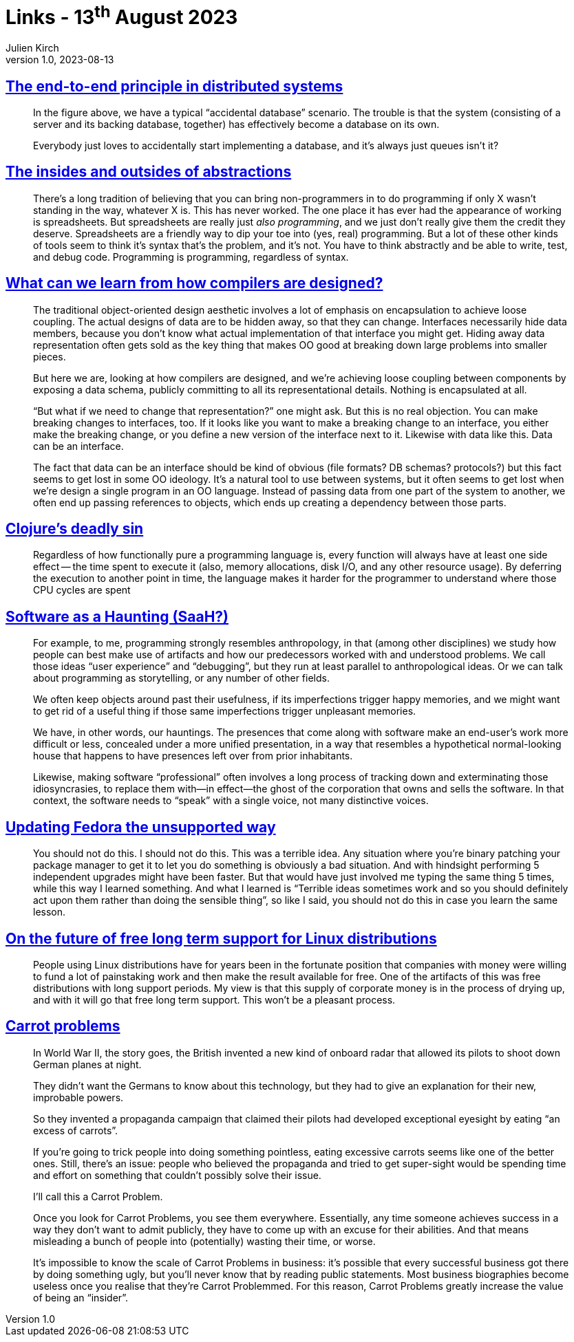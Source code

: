 = Links - 13^th^ August 2023
Julien Kirch
v1.0, 2023-08-13
:article_lang: en
:figure-caption!:
:article_description: End to end principle, syntax and non-programmers, abstraction & data, functional programming & time, software as haunting, terrible ideas, free long term support for Linux, carrot problem

== link:https://www.tedinski.com/2019/02/27/end-to-end-principle.html[The end-to-end principle in distributed systems]

[quote]
____
In the figure above, we have a typical "`accidental database`" scenario. The trouble is that the system (consisting of a server and its backing database, together) has effectively become a database on its own.
____

[quote]
____
Everybody just loves to accidentally start implementing a database, and it's always just queues isn't it?
____

== link:https://www.tedinski.com/2018/10/02/two-sides-to-every-coin.html[The insides and outsides of abstractions]

[quote]
____
There's a long tradition of believing that you can bring non-programmers in to do programming if only X wasn't standing in the way, whatever X is. This has never worked. The one place it has ever had the appearance of working is spreadsheets. But spreadsheets are really just _also programming_, and we just don't really give them the credit they deserve. Spreadsheets are a friendly way to dip your toe into (yes, real) programming. But a lot of these other kinds of tools seem to think it's syntax that's the problem, and it's not. You have to think abstractly and be able to write, test, and debug code. Programming is programming, regardless of syntax.
____


== link:https://www.tedinski.com/2018/03/13/how-compilers-are-designed.html[What can we learn from how compilers are designed?]

[quote]
____
The traditional object-oriented design aesthetic involves a lot of emphasis on encapsulation to achieve loose coupling. The actual designs of data are to be hidden away, so that they can change. Interfaces necessarily hide data members, because you don't know what actual implementation of that interface you might get. Hiding away data representation often gets sold as the key thing that makes OO good at breaking down large problems into smaller pieces.

But here we are, looking at how compilers are designed, and we're achieving loose coupling between components by exposing a data schema, publicly committing to all its representational details. Nothing is encapsulated at all.

"`But what if we need to change that representation?`" one might ask. But this is no real objection. You can make breaking changes to interfaces, too. If it looks like you want to make a breaking change to an interface, you either make the breaking change, or you define a new version of the interface next to it. Likewise with data like this. Data can be an interface.

The fact that data can be an interface should be kind of obvious (file formats? DB schemas? protocols?) but this fact seems to get lost in some OO ideology. It's a natural tool to use between systems, but it often seems to get lost when we're design a single program in an OO language. Instead of passing data from one part of the system to another, we often end up passing references to objects, which ends up creating a dependency between those parts.
____

== link:https://clojure-goes-fast.com/blog/clojures-deadly-sin/[Clojure's deadly sin]

[quote]
____
Regardless of how functionally pure a programming language is, every function will always have at least one side effect -- the time spent to execute it (also, memory allocations, disk I/O, and any other resource usage). By deferring the execution to another point in time, the language makes it harder for the programmer to understand where those CPU cycles are spent
____

== link:https://john.colagioia.net/blog/2023/08/06/code-haunting.html[Software as a Haunting (SaaH?)]

[quote]
____
For example, to me, programming strongly resembles anthropology, in that (among other disciplines) we study how people can best make use of artifacts and how our predecessors worked with and understood problems. We call those ideas "`user experience`" and "`debugging`", but they run at least parallel to anthropological ideas. Or we can talk about programming as storytelling, or any number of other fields.
____

[quote]
____
We often keep objects around past their usefulness, if its imperfections trigger happy memories, and we might want to get rid of a useful thing if those same imperfections trigger unpleasant memories.
____

[quote]
____
We have, in other words, our hauntings. The presences that come along with software make an end-user's work more difficult or less, concealed under a more unified presentation, in a way that resembles a hypothetical normal-looking house that happens to have presences left over from prior inhabitants.
____

[quote]
____
Likewise, making software "`professional`" often involves a long process of tracking down and exterminating those idiosyncrasies, to replace them with—in effect—the ghost of the corporation that owns and sells the software. In that context, the software needs to "`speak`" with a single voice, not many distinctive voices.
____

== link:https://mjg59.dreamwidth.org/67126.html[Updating Fedora the unsupported way]

[quote]
____
You should not do this. I should not do this. This was a terrible idea. Any situation where you're binary patching your package manager to get it to let you do something is obviously a bad situation. And with hindsight performing 5 independent upgrades might have been faster. But that would have just involved me typing the same thing 5 times, while this way I learned something. And what I learned is "`Terrible ideas sometimes work and so you should definitely act upon them rather than doing the sensible thing`", so like I said, you should not do this in case you learn the same lesson.
____

== link:https://utcc.utoronto.ca/~cks/space/blog/linux/LongTermSupportNoMoreFree[On the future of free long term support for Linux distributions]

[quote]
____
People using Linux distributions have for years been in the fortunate position that companies with money were willing to fund a lot of painstaking work and then make the result available for free. One of the artifacts of this was free distributions with long support periods. My view is that this supply of corporate money is in the process of drying up, and with it will go that free long term support. This won't be a pleasant process.
____

== link:https://www.atvbt.com/the-carrot-problem/[Carrot problems]

[quote]
____
In World War II, the story goes, the British invented a new kind of onboard radar that allowed its pilots to shoot down German planes at night.

They didn't want the Germans to know about this technology, but they had to give an explanation for their new, improbable powers.

So they invented a propaganda campaign that claimed their pilots had developed exceptional eyesight by eating "`an excess of carrots`".

If you're going to trick people into doing something pointless, eating excessive carrots seems like one of the better ones. Still, there's an issue: people who believed the propaganda and tried to get super-sight would be spending time and effort on something that couldn't possibly solve their issue.

I'll call this a Carrot Problem.

Once you look for Carrot Problems, you see them everywhere. Essentially, any time someone achieves success in a way they don't want to admit publicly, they have to come up with an excuse for their abilities. And that means misleading a bunch of people into (potentially) wasting their time, or worse.
____

[quote]
____
It's impossible to know the scale of Carrot Problems in business: it's possible that every successful business got there by doing something ugly, but you'll never know that by reading public statements. Most business biographies become useless once you realise that they're Carrot Problemmed. For this reason, Carrot Problems greatly increase the value of being an "`insider`".
____
